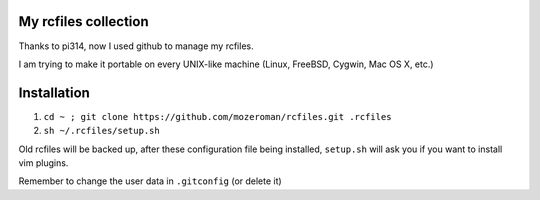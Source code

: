 My rcfiles collection
=====================

Thanks to pi314, now I used github to manage my rcfiles.

I am trying to make it portable on every UNIX-like machine (Linux, FreeBSD, Cygwin, Mac OS X, etc.)

Installation
============

1.  ``cd ~ ; git clone https://github.com/mozeroman/rcfiles.git .rcfiles``
2.  ``sh ~/.rcfiles/setup.sh``

Old rcfiles will be backed up, after these configuration file being installed, ``setup.sh`` will ask you if you want to install vim plugins.

Remember to change the user data in ``.gitconfig`` (or delete it)
